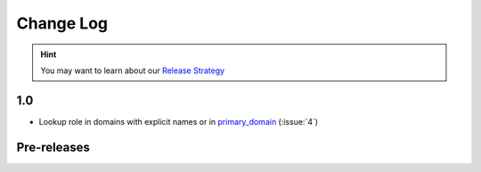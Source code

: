.. This file is generated from sphinx-notes/cookiecutter.
   You need to consider modifying the TEMPLATE or modifying THIS FILE.

==========
Change Log
==========

.. hint:: You may want to learn about our `Release Strategy`__

   __ https://sphinx.silverrainz.me/release.html

.. Example:

   1.0
   ===

   .. version:: _
      :date: yyyy-mm-dd

   Change log here.

1.0
===

.. version:: _
   :date: 2024-03-24

- Lookup role in domains with explicit names or in `primary_domain`__ (:issue:`4`)

__ https://www.sphinx-doc.org/en/master/usage/configuration.html#confval-primary_domain

Pre-releases
============

.. version:: 1.0.0b0
   :date: 2024-02-16

   - Support ``:ref:`` and other roles from std domain (:issue:`2`)

.. version:: 1.0.0a1
   :date: 2024-01-12

   - Delay RoleFunction lookup to ``run`` phase

.. version:: 1.0.0a0
   :date: 2023-12-22

   The alpha version is out, enjoy~

